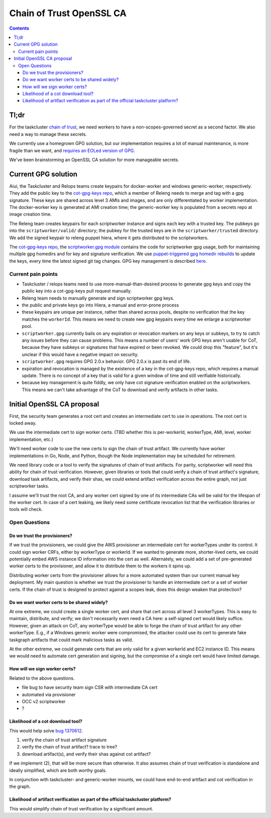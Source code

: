 Chain of Trust OpenSSL CA
=========================

.. contents::

Tl;dr
-----

For the taskcluster `chain of
trust <http://scriptworker.readthedocs.io/en/latest/chain_of_trust.html>`__,
we need workers to have a non-scopes-governed secret as a second factor.
We also need a way to manage these secrets.

We currently use a homegrown GPG solution, but our implementation
requires a lot of manual maintenance, is more fragile than we want, and
`requires an EOLed version of
GPG <https://github.com/mozilla-releng/scriptworker/issues/124>`__.

We've been brainstorming an OpenSSL CA solution for more manageable
secrets.

Current GPG solution
--------------------

Aiui, the Taskcluster and Relops teams create keypairs for docker-worker
and windows generic-worker, respectively. They add the public key to the
`cot-gpg-keys repo <https://github.com/mozilla-releng/cot-gpg-keys>`__,
which a member of Releng needs to merge and tag with a gpg signature.
These keys are shared across level 3 AMIs and images, and are only
differentiated by worker implementation. The docker-worker key is
generated at AMI creation time; the generic-worker key is populated from
a secrets repo at image creation time.

The Releng team creates keypairs for each scriptworker instance and
signs each key with a trusted key. The pubkeys go into the
``scriptworker/valid/`` directory; the pubkey for the trusted keys are
in the ``scriptworker/trusted`` directory. We add the signed
keypair to releng puppet hiera, where it gets distributed to the scriptworkers.

The `cot-gpg-keys
repo <https://github.com/mozilla-releng/cot-gpg-keys>`__, the
`scriptworker.gpg module <https://github.com/mozilla-releng/scriptworker/blob/master/scriptworker/gpg.py>`__
contains the code for scriptworker gpg usage, both for maintaining
multiple gpg homedirs and for key and signature verification. We use
`puppet-triggered gpg homedir
rebuilds <https://hg.mozilla.org/build/puppet/file/d90611235731/modules/scriptworker/manifests/chain_of_trust.pp#l61>`__
to update the keys, every time the latest signed git tag changes. GPG
key management is described
`here <http://scriptworker.readthedocs.io/en/latest/chain_of_trust.html#chain-of-trust-gpg-key-management>`__.

Current pain points
~~~~~~~~~~~~~~~~~~~

-  Taskcluster / relops teams need to use more-manual-than-desired
   process to generate gpg keys and copy the public key into a
   cot-gpg-keys pull request manually.
-  Releng team needs to manually generate and sign scriptworker gpg
   keys.
-  the public and private keys go into Hiera, a manual and error-prone
   process
-  these keypairs are unique per instance, rather than shared across
   pools, despite no verification that the key matches the ``workerId``.
   This means we need to create new gpg keypairs every time we enlarge a
   scriptworker pool.
-  ``scriptworker.gpg`` currently bails on any expiration or revocation
   markers on any keys or subkeys, to try to catch any issues before
   they can cause problems. This means a number of users' work GPG keys
   aren't usable for CoT, because they have subkeys or signatures that
   have expired or been revoked. We could drop this "feature", but it's
   unclear if this would have a negative impact on security.
-  ``scriptworker.gpg`` requires GPG 2.0.x behavior. GPG 2.0.x is past
   its end of life.
-  expiration and revocation is managed by the existence of a key in the
   cot-gpg-keys repo, which requires a manual update. There is no
   concept of a key that is valid for a given window of time and still
   verifiable historically.
-  because key management is quite fiddly, we only have cot signature
   verification enabled on the scriptworkers. This means we can't take
   advantage of the CoT to download and verify artifacts in other tasks.

Initial OpenSSL CA proposal
---------------------------

First, the security team generates a root cert and creates an
intermediate cert to use in operations. The root cert is locked away.

We use the intermediate cert to sign worker certs. (TBD whether this is
per-workerId, workerType, AMI, level, worker implementation, etc.)

We'll need worker code to use the new certs to sign the chain of trust
artifact. We currently have worker implementations in Go, Node, and
Python, though the Node implementation may be scheduled for retirement.

We need library code or a tool to verify the signatures of chain of
trust artifacts. For parity, scriptworker will need this ability for
chain of trust verification. However, given libraries or tools that
could verify a chain of trust artifact's signature, download task
artifacts, and verify their shas, we could extend artifact verification
across the entire graph, not just scriptworker tasks.

I assume we'll trust the root CA, and any worker cert signed by one of
its intermediate CAs will be valid for the lifespan of the worker cert.
In case of a cert leaking, we likely need some certificate revocation
list that the verification libraries or tools will check.

Open Questions
~~~~~~~~~~~~~~

Do we trust the provisioners?
^^^^^^^^^^^^^^^^^^^^^^^^^^^^^

If we trust the provisioners, we could give the AWS provisioner an
intermediate cert for workerTypes under its control. It could sign
worker CRFs, either by workerType or workerId. If we wanted to generate
more, shorter-lived certs, we could potentially embed AWS instance ID
information into the cert as well. Alternately, we could add a set of
pre-generated worker certs to the provisioner, and allow it to
distribute them to the workers it spins up.

Distributing worker certs from the provisioner allows for a more
automated system than our current manual key deployment. My main
question is whether we trust the provisioner to handle an intermediate
cert or a set of worker certs. If the chain of trust is designed to
protect against a scopes leak, does this design weaken that protection?

Do we want worker certs to be shared widely?
^^^^^^^^^^^^^^^^^^^^^^^^^^^^^^^^^^^^^^^^^^^^

At one extreme, we could create a single worker cert, and share that
cert across all level 3 workerTypes. This is easy to maintain,
distribute, and verify; we don't necessarily even need a CA here: a
self-signed cert would likely suffice. However, given an attack on CoT,
any workerType would be able to forge the chain of trust artifact for
any other workerType. E.g., if a Windows generic worker were
compromised, the attacker could use its cert to generate fake taskgraph
artifacts that could mark malicious tasks as valid.

At the other extreme, we could generate certs that are only valid for a
given workerId and EC2 instance ID. This means we would need to automate
cert generation and signing, but the compromise of a single cert would
have limited damage.

How will we sign worker certs?
^^^^^^^^^^^^^^^^^^^^^^^^^^^^^^

Related to the above questions.

-  file bug to have security team sign CSR with intermediate CA cert
-  automated via provisioner
-  OCC v2 scriptworker
-  ?

Likelihood of a cot download tool?
^^^^^^^^^^^^^^^^^^^^^^^^^^^^^^^^^^

This would help solve `bug
1370612 <https://bugzilla.mozilla.org/show_bug.cgi?id=1370612>`__.

1. verify the chain of trust artifact signature
2. verify the chain of trust artifact? trace to tree?
3. download artifact(s), and verify their shas against cot artifact?

If we implement (2), that will be more secure than otherwise. It also
assumes chain of trust verification is standalone and ideally
simplified, which are both worthy goals.

In conjunction with taskcluster- and generic-worker mounts, we could
have end-to-end artifact and cot verification in the graph.

Likelihood of artifact verification as part of the official taskcluster platform?
^^^^^^^^^^^^^^^^^^^^^^^^^^^^^^^^^^^^^^^^^^^^^^^^^^^^^^^^^^^^^^^^^^^^^^^^^^^^^^^^^

This would simplify chain of trust verification by a significant amount.
